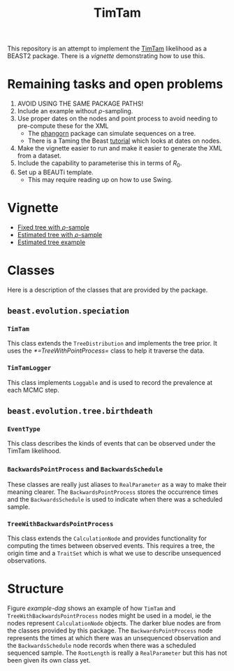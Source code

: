 #+title: TimTam

This repository is an attempt to implement the [[https://github.com/aezarebski/timtam][TimTam]] likelihood as a BEAST2
package. There is a [[*Vignette][vignette]] demonstrating how to use this.

* Remaining tasks and open problems

1. AVOID USING THE SAME PACKAGE PATHS!
2. Include an example without \(\rho\)-sampling.
3. Use proper dates on the nodes and point process to avoid needing to
   pre-compute these for the XML
   - The [[https://cran.r-project.org/web/packages/phangorn/index.html][phangorn]] package can simulate sequences on a tree.
   - There is a Taming the Beast [[https://taming-the-beast.org/tutorials/Molecular-Dating-Tutorial/][tutorial]] which looks at dates on nodes.
4. Make the vignette easier to run and make it easier to generate the XML from a
   dataset.
5. Include the capability to parameterise this in terms of \(R_{0}\).
6. Set up a BEAUTi template.
   - This may require reading up on how to use Swing.

* Vignette

- [[file:./doc/vignettes/fixed-tree-with-rho/README.org][Fixed tree with \(\rho\)-sample]]
- [[file:./doc/vignettes/estimated-tree-with-rho/README.org][Estimated tree with \(\rho\)-sample]]
- [[file:./doc/vignettes/estimated-tree/README.org][Estimated tree example]]

* Classes

Here is a description of the classes that are provided by the package.

** =beast.evolution.speciation=

*** =TimTam=

This class extends the =TreeDistribution= and implements the tree prior. It uses
the [[*=TreeWithPointProcess=]] class to help it traverse the data.

*** =TimTamLogger=

This class implements =Loggable= and is used to record the prevalence at each
MCMC step.

** =beast.evolution.tree.birthdeath=

*** =EventType=

This class describes the kinds of events that can be observed under the TimTam
likelihood.

*** =BackwardsPointProcess= and =BackwardsSchedule=

These classes are really just aliases to =RealParameter= as a way to make their
meaning clearer. The =BackwardsPointProcess= stores the occurrence times and the
=BackwardsSchedule= is used to indicate when there was a scheduled sample.

*** =TreeWithBackwardsPointProcess=

This class extends the =CalculationNode= and provides functionality for computing
the times between observed events. This requires a tree, the origin time and a
=TraitSet= which is what we use to describe unsequenced observations.

* Structure

Figure [[example-dag]] shows an example of how =TimTam= and
=TreeWithBackwardsPointProcess= nodes might be used in a model, ie the nodes
represent =CalculationNode= objects. The darker blue nodes are from the classes
provided by this package. The =BackwardsPointProcess= node represents the times at
which there was an unsequenced observation and the =BackwardsSchedule= node
records when there was a scheduled sequenced sample. The =RootLength= is really a
=RealParameter= but this has not been given its own class yet.

#+name: example-dag
#+attr_org: :width 500
[[./example-dag.png]]
